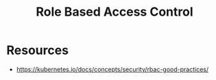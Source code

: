 :PROPERTIES:
:ID:       91e6eae5-ebc3-4bf2-8523-30a29c60354c
:END:
#+title: Role Based Access Control
#+filetags: :cs:sec:

* Resources
- https://kubernetes.io/docs/concepts/security/rbac-good-practices/
